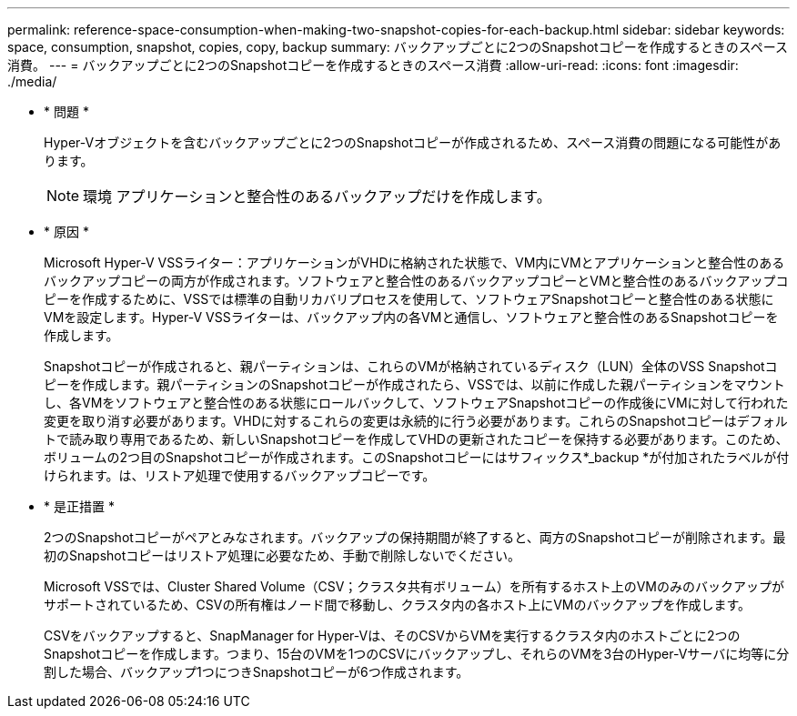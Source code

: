 ---
permalink: reference-space-consumption-when-making-two-snapshot-copies-for-each-backup.html 
sidebar: sidebar 
keywords: space, consumption, snapshot, copies, copy, backup 
summary: バックアップごとに2つのSnapshotコピーを作成するときのスペース消費。 
---
= バックアップごとに2つのSnapshotコピーを作成するときのスペース消費
:allow-uri-read: 
:icons: font
:imagesdir: ./media/


* * 問題 *
+
Hyper-Vオブジェクトを含むバックアップごとに2つのSnapshotコピーが作成されるため、スペース消費の問題になる可能性があります。

+

NOTE: 環境 アプリケーションと整合性のあるバックアップだけを作成します。

* * 原因 *
+
Microsoft Hyper-V VSSライター：アプリケーションがVHDに格納された状態で、VM内にVMとアプリケーションと整合性のあるバックアップコピーの両方が作成されます。ソフトウェアと整合性のあるバックアップコピーとVMと整合性のあるバックアップコピーを作成するために、VSSでは標準の自動リカバリプロセスを使用して、ソフトウェアSnapshotコピーと整合性のある状態にVMを設定します。Hyper-V VSSライターは、バックアップ内の各VMと通信し、ソフトウェアと整合性のあるSnapshotコピーを作成します。

+
Snapshotコピーが作成されると、親パーティションは、これらのVMが格納されているディスク（LUN）全体のVSS Snapshotコピーを作成します。親パーティションのSnapshotコピーが作成されたら、VSSでは、以前に作成した親パーティションをマウントし、各VMをソフトウェアと整合性のある状態にロールバックして、ソフトウェアSnapshotコピーの作成後にVMに対して行われた変更を取り消す必要があります。VHDに対するこれらの変更は永続的に行う必要があります。これらのSnapshotコピーはデフォルトで読み取り専用であるため、新しいSnapshotコピーを作成してVHDの更新されたコピーを保持する必要があります。このため、ボリュームの2つ目のSnapshotコピーが作成されます。このSnapshotコピーにはサフィックス*_backup *が付加されたラベルが付けられます。は、リストア処理で使用するバックアップコピーです。

* * 是正措置 *
+
2つのSnapshotコピーがペアとみなされます。バックアップの保持期間が終了すると、両方のSnapshotコピーが削除されます。最初のSnapshotコピーはリストア処理に必要なため、手動で削除しないでください。

+
Microsoft VSSでは、Cluster Shared Volume（CSV；クラスタ共有ボリューム）を所有するホスト上のVMのみのバックアップがサポートされているため、CSVの所有権はノード間で移動し、クラスタ内の各ホスト上にVMのバックアップを作成します。

+
CSVをバックアップすると、SnapManager for Hyper-Vは、そのCSVからVMを実行するクラスタ内のホストごとに2つのSnapshotコピーを作成します。つまり、15台のVMを1つのCSVにバックアップし、それらのVMを3台のHyper-Vサーバに均等に分割した場合、バックアップ1つにつきSnapshotコピーが6つ作成されます。


